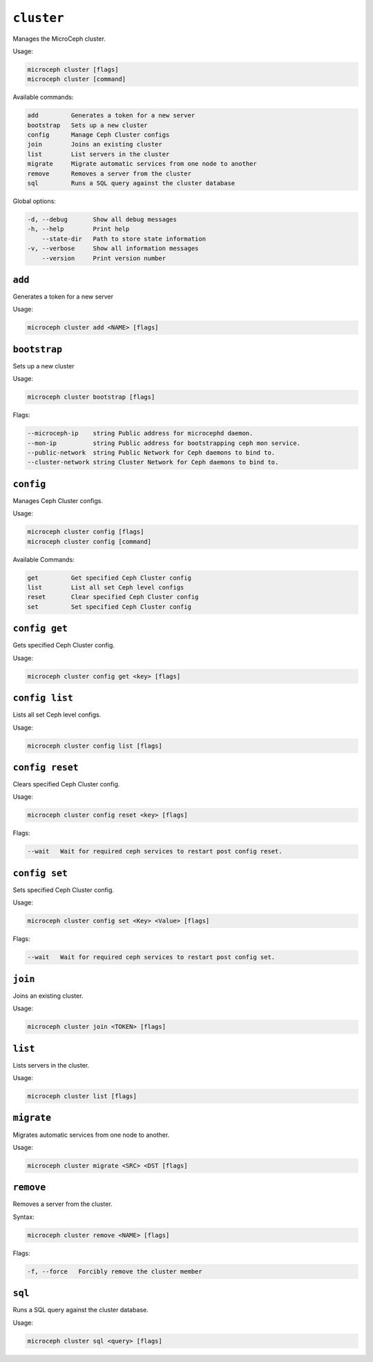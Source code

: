 ===========
``cluster``
===========

Manages the MicroCeph cluster.

Usage:

.. code-block:: none

   microceph cluster [flags]
   microceph cluster [command]

Available commands:

.. code-block:: none

   add         Generates a token for a new server
   bootstrap   Sets up a new cluster
   config      Manage Ceph Cluster configs
   join        Joins an existing cluster
   list        List servers in the cluster
   migrate     Migrate automatic services from one node to another
   remove      Removes a server from the cluster
   sql         Runs a SQL query against the cluster database


Global options:

.. code-block:: none

   -d, --debug       Show all debug messages
   -h, --help        Print help
       --state-dir   Path to store state information
   -v, --verbose     Show all information messages
       --version     Print version number

``add``
-------

Generates a token for a new server

Usage:

.. code-block:: none

   microceph cluster add <NAME> [flags]


``bootstrap``
-------------

Sets up a new cluster

Usage:

.. code-block:: none

   microceph cluster bootstrap [flags]

Flags:

.. code-block:: none

   --microceph-ip    string Public address for microcephd daemon.
   --mon-ip          string Public address for bootstrapping ceph mon service.
   --public-network  string Public Network for Ceph daemons to bind to.
   --cluster-network string Cluster Network for Ceph daemons to bind to.

``config``
----------

Manages Ceph Cluster configs.

Usage:

.. code-block:: none

   microceph cluster config [flags]
   microceph cluster config [command]

Available Commands:

.. code-block:: none

   get         Get specified Ceph Cluster config
   list        List all set Ceph level configs
   reset       Clear specified Ceph Cluster config
   set         Set specified Ceph Cluster config


``config get``
--------------

Gets specified Ceph Cluster config.

Usage:

.. code-block:: none

   microceph cluster config get <key> [flags]


``config list``
---------------

Lists all set Ceph level configs.

Usage:

.. code-block:: none

   microceph cluster config list [flags]


``config reset``
----------------

Clears specified Ceph Cluster config.

Usage:

.. code-block:: none

   microceph cluster config reset <key> [flags]

Flags:

.. code-block:: none

   --wait   Wait for required ceph services to restart post config reset.


``config set``
--------------

Sets specified Ceph Cluster config.

Usage:

.. code-block:: none

   microceph cluster config set <Key> <Value> [flags]


Flags:

.. code-block:: none

   --wait   Wait for required ceph services to restart post config set.


``join``
--------

Joins an existing cluster.

Usage:

.. code-block:: none

   microceph cluster join <TOKEN> [flags]


``list``
--------

Lists servers in the cluster.

Usage:

.. code-block:: none

   microceph cluster list [flags]


``migrate``
-----------

Migrates automatic services from one node to another.

Usage:

.. code-block:: none

   microceph cluster migrate <SRC> <DST [flags]


``remove``
----------

Removes a server from the cluster.

Syntax:

.. code-block:: none

   microceph cluster remove <NAME> [flags]


Flags:

.. code-block:: none

   -f, --force   Forcibly remove the cluster member


``sql``
-------

Runs a SQL query against the cluster database.

Usage:

.. code-block:: none

   microceph cluster sql <query> [flags]
